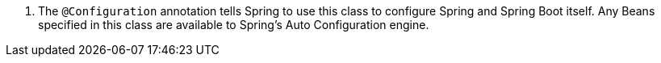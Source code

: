 <.> The `@Configuration` annotation tells Spring to use this class to configure Spring and Spring Boot itself. Any Beans specified in this class are available to Spring's Auto Configuration engine.